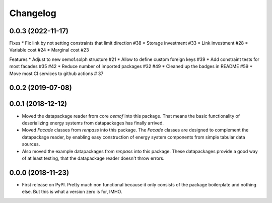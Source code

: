 
Changelog
=========

0.0.3 (2022-11-17)
------------------
Fixes
* Fix link by not setting constraints that limit direction #38
* Storage investment #33
* Link investment #28
* Variable cost #24
* Marginal cost #23

Features
* Adjust to new oemof.solph structure #21
* Allow to define custom foreign keys #39
* Add constraint tests for most facades #35 #42
* Reduce number of imported packages #32 #49
* Cleaned up the badges in README #59
* Move most CI services to github actions # 37

0.0.2 (2019-07-08)
------------------

0.0.1 (2018-12-12)
------------------
* Moved the datapackage reader from core `oemof` into this package.
  That means the basic functionality of deserializing energy systems
  from datapackages has finally arrived.
* Moved `Facade` classes from `renpass` into this package.
  The `Facade` classes are designed to complement the datapackage
  reader, by enabling easy construction of energy system components from
  simple tabular data sources.
* Also moved the example datapackages from `renpass` into this package.
  These datapackages provide a good way of at least testing, that the
  datapackage reader doesn't throw errors.

0.0.0 (2018-11-23)
------------------

* First release on PyPI.
  Pretty much non functional because it only consists of the package
  boilerplate and nothing else. But this is what a version zero is for,
  IMHO.

